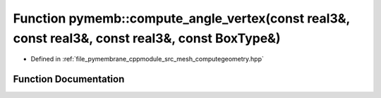 .. _exhale_function_computegeometry_8hpp_1ae45403bd18a1ec3512afde3bc2791cf3:

Function pymemb::compute_angle_vertex(const real3&, const real3&, const real3&, const BoxType&)
===============================================================================================

- Defined in :ref:`file_pymembrane_cppmodule_src_mesh_computegeometry.hpp`


Function Documentation
----------------------


.. doxygenfunction:: pymemb::compute_angle_vertex(const real3&, const real3&, const real3&, const BoxType&)
   :project: pymembrane